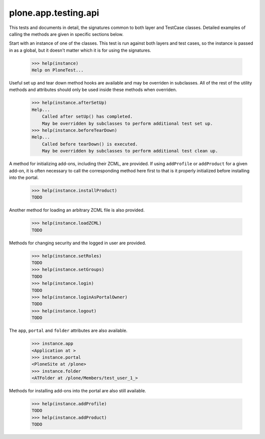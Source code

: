 .. -*-doctest-*-

=====================
plone.app.testing.api
=====================

This tests and documents in detail, the signatures common to both
layer and TestCase classes.  Detailed examples of calling the methods
are given in specific sections below.

Start with an instance of one of the classes.  This test is run
against both layers and test cases, so the instance is passed in as a
global, but it doesn't matter which it is for using the signatures.

    >>> help(instance)
    Help on PloneTest...

Useful set up and tear down method hooks are available and may be
overriden in subclasses.  All of the rest of the utility methods and
attributes should only be used inside these methods when overriden.

    >>> help(instance.afterSetUp)
    Help...
        Called after setUp() has completed.
        May be overridden by subclasses to perform additional test set up.
    >>> help(instance.beforeTearDown)
    Help...
        Called before tearDown() is executed.
        May be overridden by subclasses to perform additional test clean up.

A method for initializing add-ons, including their ZCML, are provided.
If using ``addProfile`` or ``addProduct`` for a given add-on, it is
often necessary to call the corresponding method here first to that is
it properly initialized before installing into the portal.

    >>> help(instance.installProduct)
    TODO

Another method for loading an arbitrary ZCML file is also provided.

    >>> help(instance.loadZCML)
    TODO

Methods for changing security and the logged in user are provided.

    >>> help(instance.setRoles)
    TODO
    >>> help(instance.setGroups)
    TODO
    >>> help(instance.login)
    TODO
    >>> help(instance.loginAsPortalOwner)
    TODO
    >>> help(instance.logout)
    TODO

The ``app``, ``portal`` and ``folder`` attributes are also available.

    >>> instance.app
    <Application at >
    >>> instance.portal
    <PloneSite at /plone>
    >>> instance.folder
    <ATFolder at /plone/Members/test_user_1_>

Methods for installing add-ons into the portal are also still
available.

    >>> help(instance.addProfile)
    TODO
    >>> help(instance.addProduct)
    TODO
